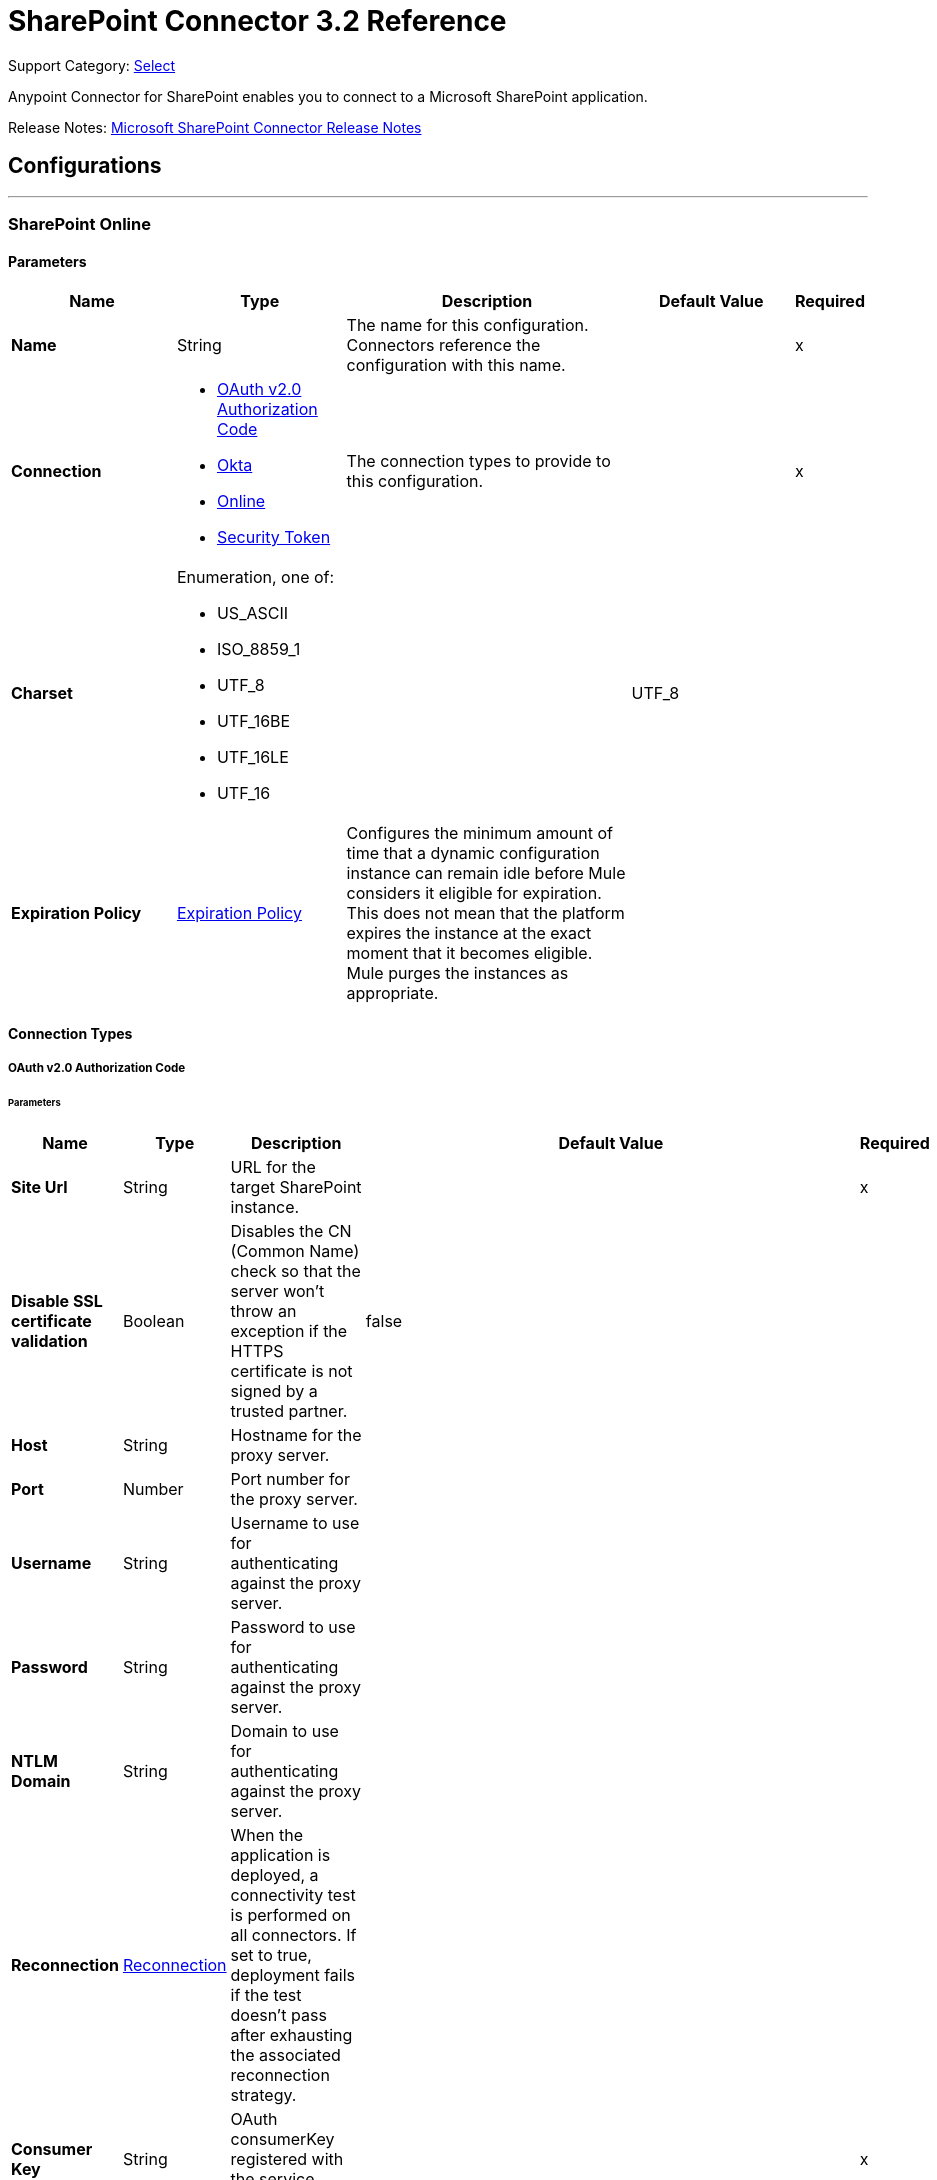 = SharePoint Connector 3.2 Reference
:page-aliases: connectors::sharepoint/sharepoint-connector-reference.adoc

Support Category: https://www.mulesoft.com/legal/versioning-back-support-policy#anypoint-connectors[Select]

Anypoint Connector for SharePoint enables you to connect to a Microsoft SharePoint application.

Release Notes: xref:release-notes::connector/sharepoint-connector-release-notes-mule-4.adoc[Microsoft SharePoint Connector Release Notes]

== Configurations
---
[[sharepoint-online]]
=== SharePoint Online


==== Parameters
[%header,cols="20s,20a,35a,20a,5a"]
|===
| Name | Type | Description | Default Value | Required
|Name | String | The name for this configuration. Connectors reference the configuration with this name. | | x
| Connection a| * <<sharepoint-online_oauth-authorization-code, OAuth v2.0 Authorization Code>>
* <<sharepoint-online_okta, Okta>>
* <<sharepoint-online_online, Online>>
* <<sharepoint-online_security-token, Security Token>>
 | The connection types to provide to this configuration. | | x
| Charset a| Enumeration, one of:

** US_ASCII
** ISO_8859_1
** UTF_8
** UTF_16BE
** UTF_16LE
** UTF_16 |  |  UTF_8 |
| Expiration Policy a| <<ExpirationPolicy>> |  Configures the minimum amount of time that a dynamic configuration instance can remain idle before Mule considers it eligible for expiration. This does not mean that the platform expires the instance at the exact moment that it becomes eligible. Mule purges the instances as appropriate. |  |
|===

==== Connection Types
[[sharepoint-online_oauth-authorization-code]]
===== OAuth v2.0 Authorization Code


====== Parameters
[%header,cols="20s,20a,35a,20a,5a"]
|======================
| Name | Type | Description | Default Value | Required
| Site Url a| String |  URL for the target SharePoint instance. |  | x
| Disable SSL certificate validation a| Boolean |  Disables the CN (Common Name) check so that the server won't throw an exception if the HTTPS certificate is not signed by a trusted partner. |  false |
| Host a| String |  Hostname for the proxy server. |  |
| Port a| Number |  Port number for the proxy server. |  |
| Username a| String |  Username to use for authenticating against the proxy server. |  |
| Password a| String |  Password to use for authenticating against the proxy server. |  |
| NTLM Domain a| String |  Domain to use for authenticating against the proxy server. |  |
| Reconnection a| <<Reconnection>> |  When the application is deployed, a connectivity test is performed on all connectors. If set to true, deployment fails if the test doesn't pass after exhausting the associated reconnection strategy. |  |
| Consumer Key a| String |  OAuth consumerKey registered with the service provider. |  | x
| Consumer Secret a| String |  OAuth consumerSecret registered with the service provider. |  | x
| Authorization Url a| String |  Authorization endpoint URL of the service provider. |  https://login.microsoftonline.com/{tenant}/oauth2/v2.0/authorize |
| Access Token Url a| String |  Access token endpoint URL of the service provider. |  https://login.microsoftonline.com/{tenant}/oauth2/v2.0/token |
| Scopes a| String |  OAuth scopes requested during the dance. If not provided, it will default to those in the annotation. |  |
| Resource Owner Id a| String |  The resourceOwnerId that each component uses if not referenced otherwise. |  |
| Before a| String |  Name of a flow executed right before starting the OAuth dance. |  |
| After a| String |  Name of a flow executed right after an accessToken is received. |  |
| Listener Config a| String |  A reference to a <http:listener-config /> used to create the listener that will catch the access token callback endpoint. |  | x
| Callback Path a| String |  Path of the access token callback endpoint.|  | x
| Authorize Path a| String |  Path of the local http endpoint that triggers the OAuth dance.|  | x
| External Callback Url a| String |  If the callback endpoint is behind a proxy or should be accessed through a non direct URL, use this parameter to tell the OAuth provider the URL it should use to access the callback. |  |
| Object Store a| String |  A reference to the object store that should be used to store each resource owner ID's data. If not specified, runtime will automatically provision the default one. |  |
|======================
[[sharepoint-online_okta]]
===== Okta


====== Parameters
[%header,cols="20s,20a,35a,20a,5a"]
|===
| Name | Type | Description | Default Value | Required
| Okta Username a| String |  Username to use to log in to the Okta Identity Provider |  | x
| Okta Password a| String |  Password to use to log in to the Okta Identify Provider |  | x
| Okta Domain a| String |  Domain name for the Okta Identity Provider |  | x
| Okta API token a| String |  |  | x
| Sharepoint Online embedded link from Okta a| String |  |  | x
| Disable SSL certificate validation a| Boolean |  Disables the CN (Common Name) check so that the server won't throw an exception if the HTTPS certificate is not signed by a trusted partner.

NOTE: Disabling the CN check is not recommended for production environments. |  false |
| Host a| String |  Hostname for the proxy server. |  |
| Port a| Number |  Port number for the proxy server. |  |
| Username a| String |  Username to use for authenticating against the proxy server |  |
| Password a| String |  Password to use for authenticating against the proxy server |  |
| NTLM Domain a| String | Domain to use for authenticating against the proxy server |  |
| Reconnection a| <<Reconnection>> |  When the application is deployed, a connectivity test is performed on all connectors. If set to true, deployment fails if the test doesn't pass after exhausting the associated reconnection strategy. |  |
|===
[[sharepoint-online_online]]
===== Online


====== Parameters
[%header,cols="20s,20a,35a,20a,5a"]
|===
| Name | Type | Description | Default Value | Required
| Online Username a| String |  Username to log in with. Do not include the domain name. |  | x
| Online Password a| String |  Password to log in with |  | x
| Site Url a| String |  URL for the target SharePoint instance |  | x
| Disable SSL certificate validation a| Boolean |  Disables the CN (Common Name) check so that the server won't throw an exception if the HTTPS certificate is not signed by a trusted partner.

NOTE: Disabling the CN check is not recommended for production environments.  |  false |
| Host a| String |  Hostname for the proxy server. |  |
| Port a| Number |  Port number for the proxy server. |  |
| Username a| String |  Username to use for authenticating against the proxy server |  |
| Password a| String |  Password to use for authenticating against the proxy server |  |
| NTLM Domain a| String |  Domain to use for authenticating against the proxy server |  |
| Reconnection a| <<Reconnection>> |  When the application is deployed, a connectivity test is performed on all connectors. If set to true, deployment fails if the test doesn't pass after exhausting the associated reconnection strategy. |  |
|===
[[sharepoint-online_security-token]]
===== Security Token

The Security Token connection provider is deprecated because the Basic Connection provider already obtains the security token.

====== Parameters
[%header,cols="20s,20a,35a,20a,5a"]
|===
| Name | Type | Description | Default Value | Required
| Security Token a| String |  |  | x
| Security Token Provider a| <<SecurityTokenProvider>> |  (Optional) Provider instance that provides the security token when required. |  |
| Site Url a| String |  URL for the target SharePoint instance |  | x
| Disable SSL certificate validation a| Boolean |  Disables the CN (Common Name) check so that the server won't throw an exception if the HTTPS certificate is not signed by a trusted partner.

NOTE: Disabling the CN check is not recommended for production environments.  |  false |
| Host a| String |  Hostname for the proxy server |  |
| Port a| Number |  Port number for the proxy server |  |
| Username a| String |  Username to use for authenticating against the proxy server |  |
| Password a| String |  Password to use for authenticating against the proxy server |  |
| NTLM Domain a| String |  Domain to use for authenticating against the proxy server |  |
| Reconnection a| <<Reconnection>> |  When the application is deployed, a connectivity test is performed on all connectors. If set to true, deployment fails if the test doesn't pass after exhausting the associated reconnection strategy. |  |
|===

[[sharepoint-onpremise]]
=== SharePoint On-premises


==== Parameters
[%header,cols="20s,20a,35a,20a,5a"]
|===
| Name | Type | Description | Default Value | Required
|Name | String | The name for this configuration. Connectors reference the configuration with this name. | | x
| Connection a| * <<sharepoint-onpremise_claims, Claims>>
* <<sharepoint-onpremise_kerberos, Kerberos>>
* <<sharepoint-onpremise_ntlm, Ntlm>>
* <<sharepoint-onpremise_security-token, Security Token>>
 | The connection types to provide to this configuration. | | x
| Charset a| Enumeration, one of:

** US_ASCII
** ISO_8859_1
** UTF_8
** UTF_16BE
** UTF_16LE
** UTF_16 |  |  UTF_8 |
| Expiration Policy a| <<ExpirationPolicy>> |  Configures the minimum amount of time that a dynamic configuration instance can remain idle before Mule considers it eligible for expiration. This does not mean that the platform expires the instance at the exact moment that it becomes eligible. Mule purges the instances as appropriate. |  |
|===

==== Connection Types
[[sharepoint-onpremise_claims]]
===== Claims


====== Parameters
[%header,cols="20s,20a,35a,20a,5a"]
|===
| Name | Type | Description | Default Value | Required
| Claims Username a| String |  Username to log in with. Do not include the domain name. |  | x
| Claims Password a| String |  Password to log in with |  | x
| Site Url a| String |  URL for the target SharePoint instance|  | x
| Sts Url a| String |  Security Token Service URL to use for claims authentication |  | x
| Scope a| String |  Application Identifier configured for this SharePoint site in the Security Token Service (`Relying Party Identifier`, `Client Identifier`, `Scope` or `Realm`). |  | x
| Disable SSL certificate validation a| Boolean |  Disables the CN (Common Name) check so that the server won't throw an exception if the HTTPS certificate is not signed by a trusted partner.

NOTE: Disabling the CN check is not recommended for production environments. |  false |
| Host a| String |  Hostname for the proxy server. |  |
| Port a| Number |  Port number for the proxy server. |  |
| Username a| String |  Username to use for authenticating against the proxy server |  |
| Password a| String |  Password to use for authenticating against the proxy server |  |
| NTLM Domain a| String |  Domain to use for authenticating against the proxy server |  |
| Reconnection a| <<Reconnection>> |  When the application is deployed, a connectivity test is performed on all connectors. If set to true, deployment fails if the test doesn't pass after exhausting the associated reconnection strategy. |  |
|===
[[sharepoint-onpremise_kerberos]]
===== Kerberos


====== Parameters
[%header,cols="20s,20a,35a,20a,5a"]
|===
| Name | Type | Description | Default Value | Required
| Kerberos Username a| String |  Username to log in with. Do not include the domain name. |  | x
| Kerberos Password a| String |  Password to log in with |  | x
| Site Url a| String |  URL for the target SharePoint instance |  | x
| SPN a| String |  (Optional) Service principal name for the SharePoint Web Service |  |
| Realm a| String |  (Optional) The case-sensitive default realm (Domain Name) that the user belongs to. |  |
| KDC a| String |  (Optional) The KDC (usually the Domain Controller name) to authenticate the user. |  |
| Login Properties File Path a| String |  (Optional) Path to a customized login properties file. The default values work for most cases |  |
|  Properties File Path a| String |  (Optional) Path to a customized Kerberos properties file. |  |
| Disable SSL certificate validation a| Boolean |  Disables the CN (Common Name) check so that the server won't throw an exception if the HTTPS certificate is not signed by a trusted partner.

NOTE: Disabling the CN check is not recommended for production environments.  |  false |
| Host a| String |  Hostname for the proxy server. |  |
| Port a| Number |  Port number for the proxy server. |  |
| Username a| String |  Username to use for authenticating against the proxy server |  |
| Password a| String |  Password to use for authenticating against the proxy server |  |
| NTLM Domain a| String |  Domain to use for authenticating against the proxy server|  |
| Reconnection a| <<Reconnection>> |  When the application is deployed, a connectivity test is performed on all connectors. If set to true, deployment fails if the test doesn't pass after exhausting the associated reconnection strategy. |  |
|===
[[sharepoint-onpremise_ntlm]]
===== NTLM


====== Parameters
[%header,cols="20s,20a,35a,20a,5a"]
|===
| Name | Type | Description | Default Value | Required
| Domain a| String |  Domain name to use for NTLM authorization |  | x
| Ntlm Username a| String |  Username to log in with. Do not include the domain name. |  | x
| Ntlm Password a| String |  Password NTLM authorization. |  | x
| Site Url a| String |  URL for the target SharePoint instance |  | x
| Disable SSL certificate validation a| Boolean |  Disables the CN (Common Name) check so that the server won't throw an exception if the HTTPS certificate is not signed by a trusted partner.

NOTE: Disabling the CN check is not recommended for production environments.  |  false |
| Host a| String |  Hostname for the proxy server. |  |
| Port a| Number |  Port number for the proxy server. |  |
| Username a| String |  Username to use for authenticating against the proxy server |  |
| Password  a| String |  Password to use for authenticating against the proxy server |  |
| NTLM Domain a| String |  Domain to use for authenticating against the proxy server|  |
| Reconnection a| <<Reconnection>> |  When the application is deployed, a connectivity test is performed on all connectors. If set to true, deployment fails if the test doesn't pass after exhausting the associated reconnection strategy. |  |
|===
[[sharepoint-onpremise_security-token]]
===== Security Token

The Security Token connection strategy connection provider is deprecated because the Basic Connection provider already obtains the security token.

====== Parameters
[%header,cols="20s,20a,35a,20a,5a"]
|===
| Name | Type | Description | Default Value | Required
| Security Token a| String |  |  | x
| Security Token Provider a| <<SecurityTokenProvider>> |  (Optional) Provider instance that provides the security token when required. |  |
| Site Url a| String |  URL for the target SharePoint instance |  | x
| Disable SSL certificate validation a| Boolean |  Disables the CN (Common Name) check so that the server won't throw an exception if the HTTPS certificate is not signed by a trusted partner.

NOTE: Disabling the CN check is not recommended for production environments.  |  false |
| Host a| String |  Hostname for the proxy server. |  |
| Port a| Number |  Port number for the proxy server. |  |
| Username a| String |  Username to use for authenticating against the proxy server. |  |
| Password a| String |  Password to use for authenticating against the proxy server. |  |
| NTLM Domain a| String |  Domain to use for authenticating against the proxy server |  |
| Reconnection a| <<Reconnection>> |  When the application is deployed, a connectivity test is performed on all connectors. If set to true, deployment fails if the test doesn't pass after exhausting the associated reconnection strategy. |  |
|===

== List of Sources
* <<created-objects>>
* <<deleted-objects>>
* <<modified-objects>>

== List of Operations
* <<attachFile>>
* <<fileAdd>>
* <<fileApprove>>
* <<fileCheckIn>>
* <<fileCheckOut>>
* <<fileCopyTo>>
* <<fileDelete>>
* <<fileDeny>>
* <<fileGetContent>>
* <<fileMove>>
* <<filePublish>>
* <<fileQuery>>
* <<fileRecycle>>
* <<fileUndoCheckOut>>
* <<fileUnpublish>>
* <<fileUpdateMetadata>>
* <<folderCreate>>
* <<folderDelete>>
* <<folderQuery>>
* <<getMetadata>>
* <<listCreate>>
* <<listDelete>>
* <<listGet>>
* <<listGetAll>>
* <<listItemCreate>>
* <<listItemDelete>>
* <<listItemQuery>>
* <<listItemUpdate>>
* <<listUpdate>>
* <<resolveCollection>>
* <<resolveObject>>

== Sources

[NOTE]
SharePoint Connector sources (listeners) use Object Store to save watermarks. You might experience limitations that are specific to the Object Store implementation you are using (Object Store for CloudHub deployments or Object Store for on-premises deployments), so you must configure Object Store to suit your needs. +
For more information, see https://help.mulesoft.com/s/article/The-Different-Types-of-Object-Stores-Explained[The Different Types of Object Stores Explained].

[[created-objects]]
=== Created Objects
`<sharepoint:created-objects>`

==== Parameters
[%header,cols="20s,20a,35a,20a,5a"]
|===
| Name | Type | Description | Default Value | Required
| Configuration | String | Name of the configuration to use | | x
| Since a| String |  Required date format is `yyyy-MM-ddTHH:mm:ssZ`. If left empty, the UTC moment of time is used as a starting point. |  |
| Object Type a| Enumeration, one of:

** FOLDER
** FILE
** LIST
** LIST_ITEM |  The type of objects to listen for |  | x
| List Id a| String |  Used when listening for newly created list items or files |  |
| Recursive a| Boolean | Used when listening for created files or folders |  false |
| Path a| String |  Base path for the FOLDER and FILE object types|  / |
| Primary Node Only a| Boolean |  Whether this source should be executed only on the primary node when running in Cluster mode|  |
| Scheduling Strategy a| scheduling-strategy |  Configures the scheduler that triggers the polling |  | x
| Redelivery Policy a| <<RedeliveryPolicy>> |  Defines a policy for processing the redelivery of the same message |  |
| Reconnection Strategy a| * <<reconnect>>
* <<reconnect-forever>> |  A retry strategy in case of connectivity errors |  |
|===

==== Output
[%autowidth.spread]
|===
|Type |Object
| Attributes Type a| Any
|===

=== Associated Configurations
* <<sharepoint-online>>
* <<sharepoint-onpremise>>


[[deleted-objects]]
=== Deleted Objects
`<sharepoint:deleted-objects>`

==== Parameters
[%header,cols="20s,20a,35a,20a,5a"]
|===
| Name | Type | Description | Default Value | Required
| Configuration | String | Name of the configuration to use | | x
| Since a| String |  Required date format is `yyyy-MM-ddTHH:mm:ssZ` |  |
| Primary Node Only a| Boolean |  Whether this source should be executed only on the primary node when running in Cluster mode |  |
| Scheduling Strategy a| scheduling-strategy |  Configures the scheduler that triggers the polling |  | x
| Redelivery Policy a| <<RedeliveryPolicy>> |  Defines a policy for processing the redelivery of the same message |  |
| Reconnection Strategy a| * <<reconnect>>
* <<reconnect-forever>> |  A retry strategy in case of connectivity errors |  |
|===

==== Output
[%autowidth.spread]
|===
|Type |<<DeletedObject>>
| Attributes Type a| Any
|===

=== Associated Configurations
* <<sharepoint-online>>
* <<sharepoint-onpremise>>


[[modified-objects]]
=== Modified Objects
`<sharepoint:modified-objects>`


==== Parameters
[%header,cols="20s,20a,35a,20a,5a"]
|===
| Name | Type | Description | Default Value | Required
| Configuration | String | Name of the configuration to use | | x
| Since a| String |  Required date format is `yyyy-MM-ddTHH:mm:ssZ`. If left empty, the UTC moment of time is used as a starting point |  |
| Object Type a| Enumeration, one of:

** FOLDER
** FILE
** LIST
** LIST_ITEM |  The type of objects to listen for |  | x
| List Id a| String |  Used when listening for modified list items or files |  |
| Recursive a| Boolean |  Used when listening for modified files or folders |  false |
| Path a| String |  |  / |
| Primary Node Only a| Boolean |  Whether this source should be executed only on the primary node when running in Cluster mode |  |
| Scheduling Strategy a| scheduling-strategy |  Configures the scheduler that triggers the polling |  | x
| Redelivery Policy a| <<RedeliveryPolicy>> |  Defines a policy for processing the redelivery of the same message |  |
| Reconnection Strategy a| * <<reconnect>>
* <<reconnect-forever>> |  A retry strategy in case of connectivity errors |  |
|===

==== Output
[%autowidth.spread]
|===
|Type |Object
| Attributes Type a| Any
|===

=== Associated Configurations
* <<sharepoint-online>>
* <<sharepoint-onpremise>>

== Operations

[[attachFile]]
=== Attach File
`<sharepoint:attach-file>`


Attach a file to an item from a SharePoint list.


==== Parameters
[%header,cols="20s,20a,35a,20a,5a"]
|===
| Name | Type | Description | Default Value | Required
| Configuration | String | Name of the configuration to use | | x
| List Title a| String |  Title of the list to which the item belongs |  | x
| Item Id a| String |  The ID of the list item. |  | x
| File Name a| String |  The name of the file. |  | x
| Content a| Binary |  The file content represented as a stream. The stream and file name must be specified if localFilePath is empty |  #[payload] |
| Target Variable a| String |  The name of a variable that stores the operation's output |  |
| Target Value a| String |  An expression that evaluates against the operation's output. The outcome of this expression is stored in the target variable. |  #[payload] |
| Reconnection Strategy a| * <<reconnect>>
* <<reconnect-forever>> |  A retry strategy in case of connectivity errors |  |
|===

==== Output
[%autowidth.spread]
|===
|Type |Object
|===

=== Associated Configurations
* <<sharepoint-online>>
* <<sharepoint-onpremise>>

==== Throws
* SHAREPOINT:RETRY_EXHAUSTED
* SHAREPOINT:UNKNOWN
* SHAREPOINT:CONNECTIVITY


[[fileAdd]]
=== File Add
`<sharepoint:file-add>`


Add a file


==== Parameters
[%header,cols="20s,20a,35a,20a,5a"]
|===
| Name | Type | Description | Default Value | Required
| Configuration | String | Name of the configuration to use | | x
| File Server Relative Url a| String |  |  | x
| File Content Stream a| Binary |  |  |
| Overwrite a| Boolean |  |  false |
| Target Variable a| String |  The name of a variable that stores the operation's output |  |
| Target Value a| String |  An expression that evaluates against the operation's output. The outcome of this expression is stored in the target variable. |  #[payload] |
| Reconnection Strategy a| * <<reconnect>>
* <<reconnect-forever>> |  A retry strategy in case of connectivity errors |  |
|===

==== Output
[%autowidth.spread]
|===
|Type |<<SharepointFile>>
|===

=== Associated Configurations
* <<sharepoint-online>>
* <<sharepoint-onpremise>>

==== Throws
* SHAREPOINT:RETRY_EXHAUSTED
* SHAREPOINT:UNKNOWN
* SHAREPOINT:CONNECTIVITY


[[fileApprove]]
=== File Approve
`<sharepoint:file-approve>`


==== Parameters
[%header,cols="20s,20a,35a,20a,5a"]
|===
| Name | Type | Description | Default Value | Required
| Configuration | String | Name of the configuration to use | | x
| File Server Relative Url a| String |  |  | x
| Comment a| String |  |  |
| Reconnection Strategy a| * <<reconnect>>
* <<reconnect-forever>> |  A retry strategy in case of connectivity errors |  |
|===


=== Associated Configurations
* <<sharepoint-online>>
* <<sharepoint-onpremise>>

==== Throws
* SHAREPOINT:RETRY_EXHAUSTED
* SHAREPOINT:UNKNOWN
* SHAREPOINT:CONNECTIVITY


[[fileCheckIn]]
=== File Check In
`<sharepoint:file-check-in>`


==== Parameters
[%header,cols="20s,20a,35a,20a,5a"]
|===
| Name | Type | Description | Default Value | Required
| Configuration | String | Name of the configuration to use | | x
| File Server Relative Url a| String |  |  | x
| Check In Type a| Enumeration, one of:

** MINOR_CHECK_IN
** MAJOR_CHECK_IN
** OVERWRITE_CHECK_IN |  |  | x
| Comment a| String |  |  | x
| Reconnection Strategy a| * <<reconnect>>
* <<reconnect-forever>> |  A retry strategy in case of connectivity errors |  |
|===


=== Associated Configurations
* <<sharepoint-online>>
* <<sharepoint-onpremise>>

==== Throws
* SHAREPOINT:RETRY_EXHAUSTED
* SHAREPOINT:UNKNOWN
* SHAREPOINT:CONNECTIVITY


[[fileCheckOut]]
=== File Check Out
`<sharepoint:file-check-out>`


==== Parameters
[%header,cols="20s,20a,35a,20a,5a"]
|===
| Name | Type | Description | Default Value | Required
| Configuration | String | Name of the configuration to use | | x
| File Server Relative Url a| String |  | | x
| Reconnection Strategy a| * <<reconnect>>
* <<reconnect-forever>> |  A retry strategy in case of connectivity errors |  |
|===


=== Associated Configurations
* <<sharepoint-online>>
* <<sharepoint-onpremise>>

==== Throws
* SHAREPOINT:RETRY_EXHAUSTED
* SHAREPOINT:UNKNOWN
* SHAREPOINT:CONNECTIVITY


[[fileCopyTo]]
=== File Copy To
`<sharepoint:file-copy-to>`


==== Parameters
[%header,cols="20s,20a,35a,20a,5a"]
|===
| Name | Type | Description | Default Value | Required
| Configuration | String | Name of the configuration to use | | x
| File Server Relative Url a| String |  |  | x
| New File Server Relative Url a| String |  |  | x
| Overwrite a| Boolean |  |  false |
| Reconnection Strategy a| * <<reconnect>>
* <<reconnect-forever>> |  A retry strategy in case of connectivity errors |  |
|===


=== Associated Configurations
* <<sharepoint-online>>
* <<sharepoint-onpremise>>

==== Throws
* SHAREPOINT:RETRY_EXHAUSTED
* SHAREPOINT:UNKNOWN
* SHAREPOINT:CONNECTIVITY


[[fileDelete]]
=== File Delete
`<sharepoint:file-delete>`


Deletes a file.


==== Parameters
[%header,cols="20s,20a,35a,20a,5a"]
|===
| Name | Type | Description | Default Value | Required
| Configuration | String | Name of the configuration to use | | x
| File Server Relative Url a| String |  |  | x
| Reconnection Strategy a| * <<reconnect>>
* <<reconnect-forever>> |  A retry strategy in case of connectivity errors |  |
|===


=== Associated Configurations
* <<sharepoint-online>>
* <<sharepoint-onpremise>>

==== Throws
* SHAREPOINT:RETRY_EXHAUSTED
* SHAREPOINT:UNKNOWN
* SHAREPOINT:CONNECTIVITY


[[fileDeny]]
=== File Deny
`<sharepoint:file-deny>`


==== Parameters
[%header,cols="20s,20a,35a,20a,5a"]
|===
| Name | Type | Description | Default Value | Required
| Configuration | String | Name of the configuration to use | | x
| File Server Relative Url a| String |  |  | x
| Comment a| String |  |  |
| Reconnection Strategy a| * <<reconnect>>
* <<reconnect-forever>> |  A retry strategy in case of connectivity errors |  |
|===


=== Associated Configurations
* <<sharepoint-online>>
* <<sharepoint-onpremise>>

==== Throws
* SHAREPOINT:RETRY_EXHAUSTED
* SHAREPOINT:UNKNOWN
* SHAREPOINT:CONNECTIVITY


[[fileGetContent]]
=== File Get Content
`<sharepoint:file-get-content>`

==== Parameters
[%header,cols="20s,20a,35a,20a,5a"]
|===
| Name | Type | Description | Default Value | Required
| Configuration | String | Name of the configuration to use | | x
| File Server Relative Url a| String |  |  | x
| Target Variable a| String |  The name of a variable that stores the operation's output |  |
| Target Value a| String |  An expression that evaluates against the operation's output. The outcome of this expression is stored in the target variable. |  #[payload] |
| Reconnection Strategy a| * <<reconnect>>
* <<reconnect-forever>> |  A retry strategy in case of connectivity errors |  |
|===

==== Output
[%autowidth.spread]
|===
|Type |Binary
|===

=== Associated Configurations
* <<sharepoint-online>>
* <<sharepoint-onpremise>>

==== Throws
* SHAREPOINT:RETRY_EXHAUSTED
* SHAREPOINT:UNKNOWN
* SHAREPOINT:CONNECTIVITY


[[fileMove]]
=== File Move
`<sharepoint:file-move>`

Executes an HTTP POST against the Sharepoint API to move a file. The parameter fileServerRelativeUrl needs to point to an existing file in SharePoint. The parameter newFileServerRelativeUrl should be a path to where the file should be moved. If this is a directory, an error will be thrown since it should be a new file path. It can have the same name as the old file or it can have a new name. In order to use this operation as just a rename, specify the same path in both parameters and use a different file name in newFileServerRelativeUrl.

==== Parameters
[%header,cols="20s,20a,35a,20a,5a"]
|======================
| Name | Type | Description | Default Value | Required
| Configuration | String | Name of the configuration to use | | x
| File Server Relative Url a| String |  Path to the source file |  | x
| New File Server Relative Url a| String |  Path to the destination file|  | x
| Flag a| Number |
**8 - Complete the move operation even if supporting files are separated from the file.
**0 - No move operation specified.
**1 - Overwrite a file with the same name if it exists. | 1 |
| Reconnection Strategy a| * <<reconnect>>
* <<reconnect-forever>> |  A retry strategy in case of connectivity errors |  |
|======================


==== Associated Configurations
* <<sharepoint-online>>
* <<sharepoint-onpremise>>

==== Throws
* SHAREPOINT:RETRY_EXHAUSTED
* SHAREPOINT:UNKNOWN
* SHAREPOINT:CONNECTIVITY


[[filePublish]]
=== File Publish
`<sharepoint:file-publish>`


==== Parameters
[%header,cols="20s,20a,35a,20a,5a"]
|===
| Name | Type | Description | Default Value | Required
| Configuration | String | Name of the configuration to use | | x
| File Server Relative Url a| String |  |  | x
| Comment a| String |  |  |
| Reconnection Strategy a| * <<reconnect>>
* <<reconnect-forever>> |  A retry strategy in case of connectivity errors |  |
|===


=== Associated Configurations
* <<sharepoint-online>>
* <<sharepoint-onpremise>>

==== Throws
* SHAREPOINT:RETRY_EXHAUSTED
* SHAREPOINT:UNKNOWN
* SHAREPOINT:CONNECTIVITY


[[fileQuery]]
=== File Query
`<sharepoint:file-query>`


==== Parameters
[%header,cols="20s,20a,35a,20a,5a"]
|===
| Name | Type | Description | Default Value | Required
| Configuration | String | Name of the configuration to use | | x
| Query a| String |  |  | x
| Starting Folder Path a| String |  |  / |
| Recursive a| Boolean |  |  false |
| Target Variable a| String |  The name of a variable that stores the operation's output |  |
| Target Value a| String |  An expression that evaluates against the operation's output. The outcome of this expression is stored in the target variable. |  #[payload] |
| Reconnection Strategy a| * <<reconnect>>
* <<reconnect-forever>> |  A retry strategy in case of connectivity errors |  |
|===

==== Output
[%autowidth.spread]
|===
|Type |Array of Object
|===

=== Associated Configurations
* <<sharepoint-online>>
* <<sharepoint-onpremise>>

==== Throws
* SHAREPOINT:RETRY_EXHAUSTED
* SHAREPOINT:UNKNOWN
* SHAREPOINT:CONNECTIVITY


[[fileRecycle]]
=== File Recycle
`<sharepoint:file-recycle>`


==== Parameters
[%header,cols="20s,20a,35a,20a,5a"]
|===
| Name | Type | Description | Default Value | Required
| Configuration | String | Name of the configuration to use | | x
| File Server Relative Url a| String |  |  | x
| Target Variable a| String |  The name of a variable that stores the operation's output |  |
| Target Value a| String |  An expression that evaluates against the operation's output. The outcome of this expression is stored in the target variable. |  #[payload] |
| Reconnection Strategy a| * <<reconnect>>
* <<reconnect-forever>> |  A retry strategy in case of connectivity errors |  |
|===

==== Output
[%autowidth.spread]
|===
|Type |String
|===

=== Associated Configurations
* <<sharepoint-online>>
* <<sharepoint-onpremise>>

==== Throws
* SHAREPOINT:RETRY_EXHAUSTED
* SHAREPOINT:UNKNOWN
* SHAREPOINT:CONNECTIVITY


[[fileUndoCheckOut]]
=== File Undo Check Out
`<sharepoint:file-undo-check-out>`


==== Parameters
[%header,cols="20s,20a,35a,20a,5a"]
|===
| Name | Type | Description | Default Value | Required
| Configuration | String | Name of the configuration to use | | x
| File Server Relative Url a| String |  |  | x
| Reconnection Strategy a| * <<reconnect>>
* <<reconnect-forever>> |  A retry strategy in case of connectivity errors |  |
|===


=== Associated Configurations
* <<sharepoint-online>>
* <<sharepoint-onpremise>>

==== Throws
* SHAREPOINT:RETRY_EXHAUSTED
* SHAREPOINT:UNKNOWN
* SHAREPOINT:CONNECTIVITY


[[fileUnpublish]]
=== File Unpublish
`<sharepoint:file-unpublish>`


==== Parameters
[%header,cols="20s,20a,35a,20a,5a"]
|===
| Name | Type | Description | Default Value | Required
| Configuration | String | Name of the configuration to use | | x
| File Server Relative Url a| String |  |  | x
| Comment a| String |  |  |
| Reconnection Strategy a| * <<reconnect>>
* <<reconnect-forever>> |  A retry strategy in case of connectivity errors |  |
|===


=== Associated Configurations
* <<sharepoint-online>>
* <<sharepoint-onpremise>>

==== Throws
* SHAREPOINT:RETRY_EXHAUSTED
* SHAREPOINT:UNKNOWN
* SHAREPOINT:CONNECTIVITY


[[fileUpdateMetadata]]
=== File Update Metadata
`<sharepoint:file-update-metadata>`


==== Parameters
[%header,cols="20s,20a,35a,20a,5a"]
|===
| Name | Type | Description | Default Value | Required
| Configuration | String | Name of the configuration to use | | x
| File Server Relative Url a| String |  |  | x
| Update Properties a| Object |  |  #[payload] |
| Reconnection Strategy a| * <<reconnect>>
* <<reconnect-forever>> |  A retry strategy in case of connectivity errors |  |
|===


=== Associated Configurations
* <<sharepoint-online>>
* <<sharepoint-onpremise>>

==== Throws
* SHAREPOINT:RETRY_EXHAUSTED
* SHAREPOINT:UNKNOWN
* SHAREPOINT:CONNECTIVITY


[[folderCreate]]
=== Folder Create
`<sharepoint:folder-create>`


Creates a folder in a Document list


==== Parameters
[%header,cols="20s,20a,35a,20a,5a"]
|===
| Name | Type | Description | Default Value | Required
| Configuration | String | Name of the configuration to use | | x
| Url a| String |  Server relative URL of the folder to create. For example, `/Shared Documents/new folder` creates a folder in the `Shared Documents` list. |  | x
| Welcome Page a| String |  Welcome page property of the folder, for example, `index.html` |  |
| Target Variable a| String |  The name of a variable that stores the operation's output |  |
| Target Value a| String |  An expression that evaluates against the operation's output. The outcome of this expression is stored in the target variable. |  #[payload] |
| Reconnection Strategy a| * <<reconnect>>
* <<reconnect-forever>> |  A retry strategy in case of connectivity errors |  |
|===

==== Output
[%autowidth.spread]
|===
|Type |<<SharepointFolder>>
|===

=== Associated Configurations
* <<sharepoint-online>>
* <<sharepoint-onpremise>>

==== Throws
* SHAREPOINT:RETRY_EXHAUSTED
* SHAREPOINT:UNKNOWN
* SHAREPOINT:CONNECTIVITY


[[folderDelete]]
=== Folder Delete
`<sharepoint:folder-delete>`


Deletes a folder from a Document list


==== Parameters
[%header,cols="20s,20a,35a,20a,5a"]
|===
| Name | Type | Description | Default Value | Required
| Configuration | String | Name of the configuration to use | | x
| Url a| String |  Server relative URL of the folder to delete. For example, `/Shared Documents/new folder`, deletes `new folder` from the `Shared Documents` list. |  | x
| Reconnection Strategy a| * <<reconnect>>
* <<reconnect-forever>> |  A retry strategy in case of connectivity errors |  |
|===


=== Associated Configurations
* <<sharepoint-online>>
* <<sharepoint-onpremise>>

==== Throws
* SHAREPOINT:RETRY_EXHAUSTED
* SHAREPOINT:UNKNOWN
* SHAREPOINT:CONNECTIVITY


[[folderQuery]]
=== Folder Query
`<sharepoint:folder-query>`


Retrieves all folders that matches the specified criteria


==== Parameters
[%header,cols="20s,20a,35a,20a,5a"]
|===
| Name | Type | Description | Default Value | Required
| Configuration | String | Name of the configuration to use | | x
| Query a| String |  OData query in the format `listDocumentName?queryString`, for example, `Shared Documents?$select=Name&&#36;folderName` |  | x
| Starting Folder Path a| String |  The starting path of the folder from where to begin the query, relative to the document library selected as part of the query. For example, `/myfolder/level2` searches for folders inside `/document library/myfolder/level2`. NOTE: You must specify the document library as part of the query. |  / |
| Recursive a| Boolean |  Specifies whether to search recursively in inner folders |  false |
| Target Variable a| String |  The name of a variable that stores the operation's output |  |
| Target Value a| String |  An expression that evaluates against the operation's output. The outcome of this expression is stored in the target variable. |  #[payload] |
| Reconnection Strategy a| * <<reconnect>>
* <<reconnect-forever>> |  A retry strategy in case of connectivity errors |  |
|===

==== Output
[%autowidth.spread]
|===
|Type |Array of Object
|===

=== Associated Configurations
* <<sharepoint-online>>
* <<sharepoint-onpremise>>

==== Throws
* SHAREPOINT:RETRY_EXHAUSTED
* SHAREPOINT:UNKNOWN
* SHAREPOINT:CONNECTIVITY


[[getMetadata]]
=== Get Metadata
`<sharepoint:get-metadata>`


Gets the metadata of a determined file.


==== Parameters
[%header,cols="20s,20a,35a,20a,5a"]
|===
| Name | Type | Description | Default Value | Required
| Configuration | String | Name of the configuration to use | | x
| File Server Relative Url a| String |  |  | x
| Target Variable a| String |  The name of a variable that stores the operation's output |  |
| Target Value a| String |  An expression that evaluates against the operation's output. The outcome of this expression is stored in the target variable. |  #[payload] |
| Reconnection Strategy a| * <<reconnect>>
* <<reconnect-forever>> |  A retry strategy in case of connectivity errors |  |
|===

==== Output
[%autowidth.spread]
|===
|Type |<<SharepointFile>>
|===

=== Associated Configurations
* <<sharepoint-online>>
* <<sharepoint-onpremise>>

==== Throws
* SHAREPOINT:RETRY_EXHAUSTED
* SHAREPOINT:UNKNOWN
* SHAREPOINT:CONNECTIVITY


[[listCreate]]
=== List Create
`<sharepoint:list-create>`


Creates a new SharePointList


==== Parameters
[%header,cols="20s,20a,35a,20a,5a"]
|===
| Name | Type | Description | Default Value | Required
| Configuration | String | Name of the configuration to use | | x
| List a| <<SharepointList>> |  SharePoint List reference to create |  |
| Target Variable a| String |  The name of a variable that stores the operation's output |  | x
| Target Value a| String |  An expression that evaluates against the operation's output. The outcome of this expression is stored in the target variable. |  #[payload] |
| Reconnection Strategy a| * <<reconnect>>
* <<reconnect-forever>> |  A retry strategy in case of connectivity errors |  |
|===

==== Output
[%autowidth.spread]
|===
|Type |<<SharepointList>>
|===

=== Associated Configurations
* <<sharepoint-online>>
* <<sharepoint-onpremise>>

==== Throws
* SHAREPOINT:RETRY_EXHAUSTED
* SHAREPOINT:UNKNOWN
* SHAREPOINT:CONNECTIVITY


[[listDelete]]
=== List Delete
`<sharepoint:list-delete>`


Deletes a SharePoint list


==== Parameters
[%header,cols="20s,20a,35a,20a,5a"]
|===
| Name | Type | Description | Default Value | Required
| Configuration | String | Name of the configuration to use | | x
| List Id a| String |  ID of the list to delete |  | x
| Reconnection Strategy a| * <<reconnect>>
* <<reconnect-forever>> |  A retry strategy in case of connectivity errors |  |
|===


=== Associated Configurations
* <<sharepoint-online>>
* <<sharepoint-onpremise>>

==== Throws
* SHAREPOINT:RETRY_EXHAUSTED
* SHAREPOINT:UNKNOWN
* SHAREPOINT:CONNECTIVITY


[[listGet]]
=== List Get
`<sharepoint:list-get>`


Retrieves a SharePoint list


==== Parameters
[%header,cols="20s,20a,35a,20a,5a"]
|===
| Name | Type | Description | Default Value | Required
| Configuration | String | Name of the configuration to use | | x
| List Id a| String |  ID of the list to retrieve |  | x
| Target Variable a| String |  The name of a variable that stores the operation's output |  |
| Target Value a| String |  An expression that evaluates against the operation's output. The outcome of this expression is stored in the target variable. |  #[payload] |
| Reconnection Strategy a| * <<reconnect>>
* <<reconnect-forever>> |  A retry strategy in case of connectivity errors |  |
|===

==== Output
[%autowidth.spread]
|===
|Type |<<SharepointList>>
|===

=== Associated Configurations
* <<sharepoint-online>>
* <<sharepoint-onpremise>>

==== Throws
* SHAREPOINT:RETRY_EXHAUSTED
* SHAREPOINT:UNKNOWN
* SHAREPOINT:CONNECTIVITY


[[listGetAll]]
=== List Get All
`<sharepoint:list-get-all>`


Retrieves all SharePoint lists


==== Parameters
[%header,cols="20s,20a,35a,20a,5a"]
|===
| Name | Type | Description | Default Value | Required
| Configuration | String | Name of the configuration to use | | x
| Target Variable a| String |  The name of a variable that stores the operation's output |  |
| Target Value a| String |  An expression that evaluates against the operation's output. The outcome of this expression is stored in the target variable. |  #[payload] |
| Reconnection Strategy a| * <<reconnect>>
* <<reconnect-forever>> |  A retry strategy in case of connectivity errors |  |
|===

==== Output
[%autowidth.spread]
|===
|Type |Array of <<SharepointList>>
|===

=== Associated Configurations
* <<sharepoint-online>>
* <<sharepoint-onpremise>>

==== Throws
* SHAREPOINT:RETRY_EXHAUSTED
* SHAREPOINT:UNKNOWN
* SHAREPOINT:CONNECTIVITY


[[listItemCreate]]
=== List Item Create
`<sharepoint:list-item-create>`


Creates a new Item in an existing SharePoint list


==== Parameters
[%header,cols="20s,20a,35a,20a,5a"]
|===
| Name | Type | Description | Default Value | Required
| Configuration | String | Name of the configuration to use | | x
| List Id a| String |  ID of the list in which to create the item |  | x
| Properties a| Object |  Properties of the item to create |  | x
| Target Variable a| String |  The name of a variable that stores the operation's output |  |
| Target Value a| String |  An expression that evaluates against the operation's output. The outcome of this expression is stored in the target variable. |  #[payload] |
| Reconnection Strategy a| * <<reconnect>>
* <<reconnect-forever>> |  A retry strategy in case of connectivity errors |  |
|===

==== Output
[%autowidth.spread]
|===
|Type |Object
|===

=== Associated Configurations
* <<sharepoint-online>>
* <<sharepoint-onpremise>>

==== Throws
* SHAREPOINT:RETRY_EXHAUSTED
* SHAREPOINT:UNKNOWN
* SHAREPOINT:CONNECTIVITY


[[listItemDelete]]
=== List Item Delete
`<sharepoint:list-item-delete>`


Deletes an Item from a SharePoint list


==== Parameters
[%header,cols="20s,20a,35a,20a,5a"]
|===
| Name | Type | Description | Default Value | Required
| Configuration | String | Name of the configuration to use | | x
| List Id a| String |  ID of the list in which to delete the Item |  | x
| Item Id a| String |  ID of the item to delete |  |
| Reconnection Strategy a| * <<reconnect>>
* <<reconnect-forever>> |  A retry strategy in case of connectivity errors |  |
|===


=== Associated Configurations
* <<sharepoint-online>>
* <<sharepoint-onpremise>>

==== Throws
* SHAREPOINT:RETRY_EXHAUSTED
* SHAREPOINT:UNKNOWN
* SHAREPOINT:CONNECTIVITY


[[listItemQuery]]
=== List Item Query
`<sharepoint:list-item-query>`


Executes a query against a SharePoint list and returns list items that match the specified criteria


==== Parameters
[%header,cols="20s,20a,35a,20a,5a"]
|===
| Name | Type | Description | Default Value | Required
| Configuration | String | Name of the configuration to use | | x
| Query a| String |  Query in the format `listId?queryString` |  | x
| Retrieve References a| Boolean |  Retrieves full objects for reference fields. NOTE: Large lists with a lot of reference fields can take a long time to retrieve. |  false |
| Streaming Strategy a| * <<repeatable-in-memory-iterable>>
* <<repeatable-file-store-iterable>>
* non-repeatable-iterable |  Configure how Mule processes streams with streaming strategies. Repeatable streams are the default behavior. |  |
| Target Variable a| String |  The name of a variable that stores the operation's output |  |
| Target Value a| String |  An expression that evaluates against the operation's output. The outcome of this expression is stored in the target variable. |  #[payload] |
| Reconnection Strategy a| * <<reconnect>>
* <<reconnect-forever>> |  A retry strategy in case of connectivity errors |  |
|===

==== Output
[%autowidth.spread]
|===
|Type |Array of Object
|===

=== Associated Configurations
* <<sharepoint-online>>
* <<sharepoint-onpremise>>

==== Throws
* SHAREPOINT:UNKNOWN
* SHAREPOINT:CONNECTIVITY


[[listItemUpdate]]
=== List Item Update
`<sharepoint:list-item-update>`


Updates an Item from a SharePoint list


==== Parameters
[%header,cols="20s,20a,35a,20a,5a"]
|===
| Name | Type | Description | Default Value | Required
| Configuration | String | Name of the configuration to use | | x
| List Id a| String |  ID of the list in which to update the item |  | x
| Item Id a| String |  ID of the item to update |  | x
| Updated Properties a| Object |  Item properties to update |  | x
| Reconnection Strategy a| * <<reconnect>>
* <<reconnect-forever>> |  A retry strategy in case of connectivity errors |  |
|===


=== Associated Configurations
* <<sharepoint-online>>
* <<sharepoint-onpremise>>

==== Throws
* SHAREPOINT:RETRY_EXHAUSTED
* SHAREPOINT:UNKNOWN
* SHAREPOINT:CONNECTIVITY


[[listUpdate]]
=== List Update
`<sharepoint:list-update>`


Updates the specified properties of a SharePoint lists


==== Parameters
[%header,cols="20s,20a,35a,20a,5a"]
|===
| Name | Type | Description | Default Value | Required
| Configuration | String | Name of the configuration to use | | x
| List Id a| String |  ID of the list to update |  | x
| List a| <<SharepointList>> |  List properties to update |  | x
| Reconnection Strategy a| * <<reconnect>>
* <<reconnect-forever>> |  A retry strategy in case of connectivity errors |  |
|===


=== Associated Configurations
* <<sharepoint-online>>
* <<sharepoint-onpremise>>

==== Throws
* SHAREPOINT:RETRY_EXHAUSTED
* SHAREPOINT:UNKNOWN
* SHAREPOINT:CONNECTIVITY


[[resolveCollection]]
=== Resolve Collection
`<sharepoint:resolve-collection>`


Executes an HTTP GET against the SharePoint API.


==== Parameters
[%header,cols="20s,20a,35a,20a,5a"]
|===
| Name | Type | Description | Default Value | Required
| Configuration | String | Name of the configuration to use | | x
| Url a| String |  The absolute or relative URL to get |  | x
| Target Variable a| String |  The name of a variable that stores the operation's output |  |
| Target Value a| String |  An expression that evaluates against the operation's output. The outcome of this expression is stored in the target variable. |  #[payload] |
| Reconnection Strategy a| * <<reconnect>>
* <<reconnect-forever>> |  A retry strategy in case of connectivity errors |  |
|===

==== Output
[%autowidth.spread]
|===
|Type |Array of Object
|===

=== Associated Configurations
* <<sharepoint-online>>
* <<sharepoint-onpremise>>

==== Throws
* SHAREPOINT:RETRY_EXHAUSTED
* SHAREPOINT:UNKNOWN
* SHAREPOINT:CONNECTIVITY


[[resolveObject]]
=== Resolve Object
`<sharepoint:resolve-object>`


Executes an HTTP GET against the SharePoint API. (Executes a POST if the body is blob).


==== Parameters
[%header,cols="20s,20a,35a,20a,5a"]
|===
| Name | Type | Description | Default Value | Required
| Configuration | String | Name of the configuration to use | | x
| Url a| String |  The absolute or relative URL to get |  | x
| Request Type a| Enumeration, one of:

** Get
** Create
** Merge
** Delete |  The request type to be sent. |  Get |
| Request Body a| Any |  Body of the request to send. The operation sends `null` if the request body is empty. |  |
| Target Variable a| String |  The name of a variable that stores the operation's output |  |
| Target Value a| String |  An expression that evaluates against the operation's output. The outcome of this expression is stored in the target variable. |  #[payload] |
| Reconnection Strategy a| * <<reconnect>>
* <<reconnect-forever>> |  A retry strategy in case of connectivity errors |  |
|===

==== Output
[%autowidth.spread]
|===
|Type |Object
|===

=== Associated Configurations
* <<sharepoint-online>>
* <<sharepoint-onpremise>>

==== Throws
* SHAREPOINT:RETRY_EXHAUSTED
* SHAREPOINT:UNKNOWN
* SHAREPOINT:CONNECTIVITY


[[unauthorize]]
=== Unauthorize
`<sharepoint:unauthorize>`

Deletes all the access token information of a given resource owner ID so that it is impossible to execute any operation for that user without doing the authorization dance again.

==== Parameters
[%header,cols="20s,20a,35a,20a,5a"]
|===
| Name | Type | Description | Default Value | Required
| Configuration | String | Name of the configuration to use. | | x
| Resource Owner Id a| String |  ID of the resource owner of which access should be invalidated |  |
|===


==== Associated Configurations
* <<sharepoint-online>>

== Types
[[Reconnection]]
=== Reconnection

[%header,cols="20s,25a,30a,15a,10a"]
|===
| Field | Type | Description | Default Value | Required
| Fails Deployment a| Boolean | When the application is deployed, a connectivity test is performed on all connectors. If set to true, deployment fails if the test doesn't pass after exhausting the associated reconnection strategy. |  |
| Reconnection Strategy a| * <<reconnect>>
* <<reconnect-forever>> | The reconnection strategy to use. |  |
|===

[[reconnect]]
=== Reconnect

[%header,cols="20s,25a,30a,15a,10a"]
|===
| Field | Type | Description | Default Value | Required
| Frequency a| Number | How often to reconnect (in milliseconds). | |
| Count a| Number | The number of reconnection attempts to make. | |
| blocking |Boolean |If false, the reconnection strategy runs in a separate, non-blocking thread. |true |
|===

[[reconnect-forever]]
=== Reconnect Forever

[%header,cols="20s,25a,30a,15a,10a"]
|===
| Field | Type | Description | Default Value | Required
| Frequency a| Number | How often in milliseconds to reconnect. | |
| blocking |Boolean |If false, the reconnection strategy runs in a separate, non-blocking thread. |true |
|===

[[ExpirationPolicy]]
=== Expiration Policy

[%header,cols="20s,25a,30a,15a,10a"]
|===
| Field | Type | Description | Default Value | Required
| Max Idle Time a| Number | A scalar time value for the maximum amount of time a dynamic configuration instance should be allowed to be idle before it's considered eligible for expiration |  |
| Time Unit a| Enumeration, one of:

** NANOSECONDS
** MICROSECONDS
** MILLISECONDS
** SECONDS
** MINUTES
** HOURS
** DAYS | A time unit that qualifies the maxIdleTime attribute |  |
|===

[[RedeliveryPolicy]]
=== Redelivery Policy

[%header,cols="20s,25a,30a,15a,10a"]
|===
| Field | Type | Description | Default Value | Required
| Max Redelivery Count a| Number | The maximum number of times a message can be redelivered and processed unsuccessfully before triggering a process-failed message |  |
| Use Secure Hash a| Boolean | Whether to use a secure hash algorithm to identify a redelivered message. |  |
| Message Digest Algorithm a| String | The secure hashing algorithm to use.  | SHA-256 |
| Id Expression a| String | Defines one or more expressions to use to determine when a message has been redelivered. This property can be set only if useSecureHash is false. |  |
| Object Store a| Object Store | The object store where the redelivery counter for each message is stored. |  |
|===

[[DeletedObject]]
=== Deleted Object

[%header,cols="20s,25a,30a,15a,10a"]
|===
| Field | Type | Description | Default Value | Required
| Author Email a| String |  |  |
| Author Name a| String |  |  |
| Deleted By Name a| String |  |  |
| Deleted Date a| String |  |  |
| Deleted Date Local Formatted a| String |  |  |
| Dir Name a| String |  |  |
| Id a| String |  |  |
| Item State a| Number |  |  |
| Item Type a| Number |  |  |
| Size a| String |  |  |
| Title a| String |  |  |
|===

[[SharepointFile]]
=== SharePoint File

[%header,cols="20s,25a,30a,15a,10a"]
|===
| Field | Type | Description | Default Value | Required
| Author a| Object |  |  |
| Check In Comment a| String |  |  |
| Check Out Type a| String |  |  |
| Checked Out By User a| Object |  |  |
| Content Tag a| String |  |  |
| Customized Page Status a| String |  |  |
| E Tag a| String |  |  |
| Exists a| Boolean |  |  |
| Length a| Number |  |  |
| Level a| Number |  |  |
| Linking Url a| String |  |  |
| List Item All Fields a| Object |  |  |
| Locked By User a| Object |  |  |
| Major Version a| Number |  |  |
| Metadata a| Object |  |  |
| Minor Version a| Number |  |  |
| Modified By a| Object |  |  |
| Name a| String |  |  |
| Server Relative Url a| String |  |  |
| Time Created a| String |  |  |
| Time Last Modified a| String |  |  |
| Title a| String |  |  |
| U I Version a| Number |  |  |
| U I Version Label a| String |  |  |
| Unique Id a| String |  |  |
| Versions a| Object |  |  |
|===

[[SharepointFolder]]
=== SharePoint Folder

[%header,cols="20s,25a,30a,15a,10a"]
|===
| Field | Type | Description | Default Value | Required
| Exists a| Boolean |  |  |
| Files a| Object |  |  |
| Folders a| Object |  |  |
| Item Count a| Number |  |  |
| List Item All Fields a| Object |  |  |
| Metadata a| Object |  |  |
| Name a| String |  |  |
| Parent Folder a| Object |  |  |
| Properties a| Object |  |  |
| Server Relative Url a| String |  |  |
| Time Created a| String |  |  |
| Time Last Modified a| String |  |  |
| Unique Id a| String |  |  |
| Welcome Page a| String |  |  |
|===

[[SharepointList]]
=== SharePoint List

[%header,cols="20s,25a,30a,15a,10a"]
|===
| Field | Type | Description | Default Value | Required
| Allow Content Types a| Boolean |  |  |
| Base Template a| Enumeration, one of:

** GENERIC_LIST
** DOCUMENT_LIBRARY
** SURVEY
** LINKS
** ANNOUNCEMENTS
** CONTACTS
** EVENTS
** TASKS
** DISCUSSION_BOARD
** PICTURE_LIBRARY
** DATASOURCES
** WEB_TEMPLATE_CATALOG
** USER_INFORMATION
** WEB_PART_CATALOG
** LIST_TEMPLATE_CATALOG
** XML_FORM
** MASTER_PAGE_CATALOG
** NO_CODE_WORKFLOWS
** WORKFLOW_PROCESS
** WEB_PAGE_LIBRARY
** CUSTOM_GRID
** SOLUTION_CATALOG
** NO_CODE_PUBLIC
** THEME_CATALOG
** DESIGN_CATALOG
** APP_DATA_CATALOG
** DATA_CONNECTION_LIBRARY
** WORKFLOW_HISTORY
** GANTT_TASKS
** HELP_LIBRARY
** ACCESS_REQUEST
** TASKS_WITH_TIMELINE_AND_HIERARCHY
** MAINTENANCE_LOGS
** MEETINGS
** AGENDA
** MEETING_USER
** DECISION
** MEETING_OBJECTIVE
** TEXT_BOX
** THINGS_TO_BRING
** HOME_PAGE_LIBRARY
** POSTS
** COMMENTS
** CATEGORIES
** FACILITY
** WHEREABOUTS
** CALL_TRACK
** CIRCULATION
** TIMECARD
** HOLIDAYS
** IME_DIC
** EXTERNAL_LIST
** MY_SITE_DOCUMENT_LIBRARY
** ISSUE_TRACKING
** ADMIN_TASKS
** HEALTH_RULES
** HEALTH_REPORTS
** DEVELOPER_SITE_DRAFT_APPS |  |  |
| Base Type a| Number |  |  |
| Content Types a| Object |  |  |
| Content Types Enabled a| Boolean |  |  |
| Crawl Non Default Views a| Boolean |  |  |
| Creatables Info a| Object |  |  |
| Created a| String |  |  |
| Default Content Approval Workflow Id a| String |  |  |
| Default Display Form Url a| String |  |  |
| Default Edit Form Url a| String |  |  |
| Default New Form Url a| String |  |  |
| Default View a| Object |  |  |
| Description a| String |  |  |
| Description Resource a| Object |  |  |
| Direction a| Enumeration, one of:

** NONE
** LTR
** RTL |  |  |
| Document Template Url a| String |  |  |
| Draft Version Visibility a| Enumeration, one of:

** READER
** AUTHOR
** APPROVER |  |  |
| Enable Attachments a| Boolean |  |  |
| Enable Folder Creation a| Boolean |  |  |
| Enable Minor Versions a| Boolean |  |  |
| Enable Moderation a| Boolean |  |  |
| Enable Versioning a| Boolean |  |  |
| Entity Type Name a| String |  |  |
| Event Receivers a| Object |  |  |
| Fields a| Object |  |  |
| First Unique Ancestor Securable Object a| Object |  |  |
| Force Checkout a| Boolean |  |  |
| Forms a| Object |  |  |
| Has External Data Source a| Boolean |  |  |
| Hidden a| Boolean |  |  |
| Id a| String |  |  |
| Image Url a| String |  |  |
| Information Rights Management Settings a| Object |  |  |
| Irm Enabled a| Boolean |  |  |
| Irm Expire a| Boolean |  |  |
| Irm Reject a| Boolean |  |  |
| Is Application List a| Boolean |  |  |
| Is Catalog a| Boolean |  |  |
| Is Private a| Boolean |  |  |
| Item Count a| Number |  |  |
| Items a| Object |  |  |
| Last Item Deleted Date a| String |  |  |
| Last Item Modified Date a| String |  |  |
| List Item Entity Type Full Name a| String |  |  |
| Major Version Limit a| Number |  |  |
| Major With Minor Versions Limit a| Number |  |  |
| Metadata a| Object |  |  |
| Multiple Data List a| Boolean |  |  |
| No Crawl a| Boolean |  |  |
| On Quick Launch a| Boolean |  |  |
| Parent Web a| Object |  |  |
| Parent Web Url a| String |  |  |
| Parser Disabled a| Boolean |  |  |
| Role Assignments a| Object |  |  |
| Root Folder a| Object |  |  |
| Server Template Can Create Folders a| Boolean |  |  |
| Template Feature Id a| String |  |  |
| Title a| String |  |  |
| Title Resource a| Object |  |  |
| User Custom Actions a| Object |  |  |
| Validation Formula a| String |  |  |
| Validation Message a| String |  |  |
| Views a| Object |  |  |
| Workflow Associations a| Object |  |  |
|===

[[repeatable-in-memory-iterable]]
=== Repeatable In Memory Iterable

[%header,cols="20s,25a,30a,15a,10a"]
|===
| Field | Type | Description | Default Value | Required
| Initial Buffer Size a| Number | The number of instances to initially keep in memory to consume the stream and provide random access to it. If the stream contains more data than can fit into this buffer, then the buffer expands according to the bufferSizeIncrement attribute, with an upper limit of maxInMemorySize. |  100 |
| Buffer Size Increment a| Number | This is by how much the buffer size expands if it exceeds its initial size. Setting a value of zero or lower means that the buffer should not expand, meaning that a STREAM_MAXIMUM_SIZE_EXCEEDED error is raised when the buffer gets full. | 100 |
| Max Buffer Size a| Number | The maximum amount of memory to use. If more memory is used, a STREAM_MAXIMUM_SIZE_EXCEEDED error is raised. A value lower than or equal to zero means no limit. |  |
|===

[[repeatable-file-store-iterable]]
=== Repeatable File Store Iterable

[%header,cols="20s,25a,30a,15a,10a"]
|===
| Field | Type | Description | Default Value | Required
| In Memory Objects a| Number | The maximum amount of instances to keep in memory. If more than what is specified is required, content on the disk is buffered. |  |
| Buffer Unit a| Enumeration, one of:

** BYTE
** KB
** MB
** GB | The unit in which maxInMemorySize is expressed |  |
|===

== See Also

https://help.mulesoft.com[MuleSoft Help Center]
